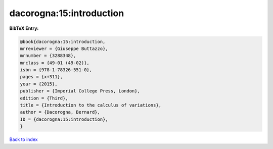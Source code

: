 dacorogna:15:introduction
=========================

.. :cite:t:`dacorogna:15:introduction`

.. bibliography:: ../../All.bib

**BibTeX Entry:**

.. code-block:: bibtex

   @book{dacorogna:15:introduction,
   mrreviewer = {Giuseppe Buttazzo},
   mrnumber = {3288348},
   mrclass = {49-01 (49-02)},
   isbn = {978-1-78326-551-0},
   pages = {x+311},
   year = {2015},
   publisher = {Imperial College Press, London},
   edition = {Third},
   title = {Introduction to the calculus of variations},
   author = {Dacorogna, Bernard},
   ID = {dacorogna:15:introduction},
   }

`Back to index <../index>`_
